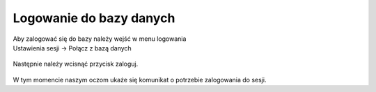 Logowanie do bazy danych
========================

| Aby zalogować się do bazy należy wejść w menu logowania
| Ustawienia sesji -> Połącz z bazą danych

.. figure:: /img/runProgram2.png

| Następnie należy wcisnąć przycisk zaloguj.

.. figure:: /img/runProgram3.png

| W tym momencie naszym oczom ukaże się komunikat o potrzebie zalogowania do sesji.
